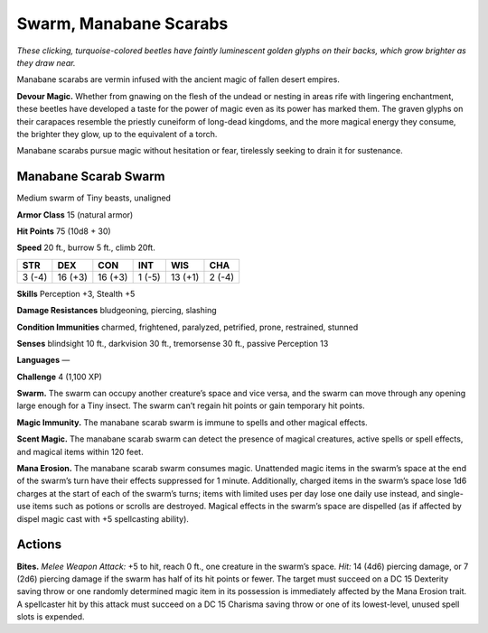 
.. _tob:manabane-scarab-swarm:

Swarm, Manabane Scarabs
-----------------------

*These clicking, turquoise-colored beetles have faintly luminescent
golden glyphs on their backs, which grow brighter as they draw near.*

Manabane scarabs are vermin infused with the ancient magic of
fallen desert empires.

**Devour Magic.** Whether from gnawing on the flesh of the
undead or nesting in areas rife with lingering enchantment,
these beetles have developed a taste for the power of magic
even as its power has marked them. The graven glyphs on
their carapaces resemble the priestly cuneiform of long-dead
kingdoms, and the more magical energy they consume, the
brighter they glow, up to the equivalent of a torch.

Manabane scarabs pursue magic without hesitation or fear,
tirelessly seeking to drain it for sustenance.

Manabane Scarab Swarm
~~~~~~~~~~~~~~~~~~~~~

Medium swarm of Tiny beasts, unaligned

**Armor Class** 15 (natural armor)

**Hit Points** 75 (10d8 + 30)

**Speed** 20 ft., burrow 5 ft., climb 20ft.

+-----------+----------+-----------+-----------+-----------+-----------+
| STR       | DEX      | CON       | INT       | WIS       | CHA       |
+===========+==========+===========+===========+===========+===========+
| 3 (-4)    | 16 (+3)  | 16 (+3)   | 1 (-5)    | 13 (+1)   | 2 (-4)    |
+-----------+----------+-----------+-----------+-----------+-----------+

**Skills** Perception +3, Stealth +5

**Damage Resistances** bludgeoning, piercing, slashing

**Condition Immunities** charmed, frightened, paralyzed,
petrified, prone, restrained, stunned

**Senses** blindsight 10 ft., darkvision 30 ft., tremorsense 30 ft.,
passive Perception 13

**Languages** —

**Challenge** 4 (1,100 XP)

**Swarm.** The swarm can occupy another creature’s
space and vice versa, and the swarm can move
through any opening large enough for a Tiny
insect. The swarm can’t regain hit points or
gain temporary hit points.

**Magic Immunity.** The manabane scarab
swarm is immune to spells and other
magical effects.

**Scent Magic.** The manabane scarab swarm
can detect the presence of magical
creatures, active spells or spell effects,
and magical items within 120 feet.

**Mana Erosion.** The manabane scarab
swarm consumes magic. Unattended
magic items in the swarm’s space at the
end of the swarm’s turn have their effects
suppressed for 1 minute. Additionally,
charged items in the swarm’s space lose 1d6
charges at the start of each of the swarm’s turns; items with
limited uses per day lose one daily use instead, and single-use
items such as potions or scrolls are destroyed. Magical effects
in the swarm’s space are dispelled (as if affected by dispel
magic cast with +5 spellcasting ability).

Actions
~~~~~~~

**Bites.** *Melee Weapon Attack:* +5 to hit, reach 0 ft., one creature
in the swarm’s space. *Hit:* 14 (4d6) piercing damage, or 7 (2d6)
piercing damage if the swarm has half of its hit points or fewer.
The target must succeed on a DC 15 Dexterity saving throw
or one randomly determined magic item in its possession is
immediately affected by the Mana Erosion trait. A spellcaster
hit by this attack must succeed on a DC 15 Charisma saving
throw or one of its lowest-level, unused spell slots is expended.
